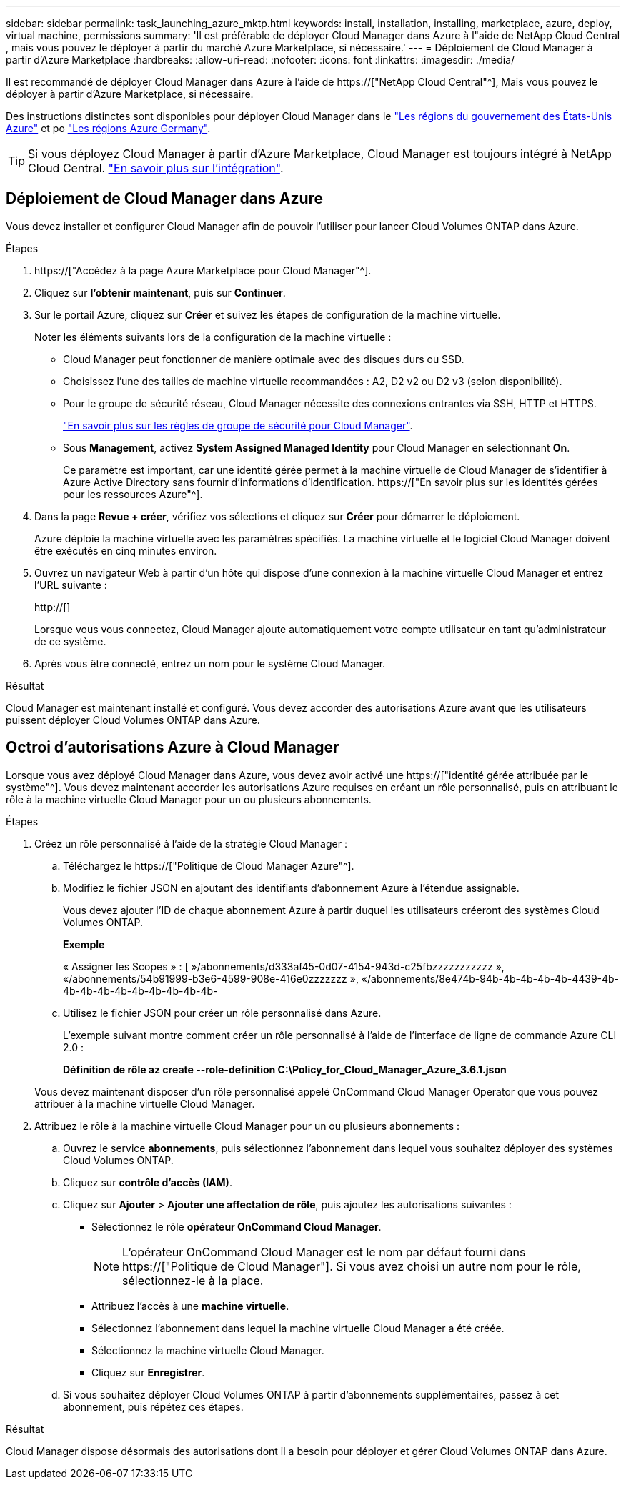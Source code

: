 ---
sidebar: sidebar 
permalink: task_launching_azure_mktp.html 
keywords: install, installation, installing, marketplace, azure, deploy, virtual machine, permissions 
summary: 'Il est préférable de déployer Cloud Manager dans Azure à l"aide de NetApp Cloud Central , mais vous pouvez le déployer à partir du marché Azure Marketplace, si nécessaire.' 
---
= Déploiement de Cloud Manager à partir d'Azure Marketplace
:hardbreaks:
:allow-uri-read: 
:nofooter: 
:icons: font
:linkattrs: 
:imagesdir: ./media/


[role="lead"]
Il est recommandé de déployer Cloud Manager dans Azure à l'aide de https://["NetApp Cloud Central"^], Mais vous pouvez le déployer à partir d'Azure Marketplace, si nécessaire.

Des instructions distinctes sont disponibles pour déployer Cloud Manager dans le link:task_installing_azure_gov.html["Les régions du gouvernement des États-Unis Azure"] et po link:task_installing_azure_germany.html["Les régions Azure Germany"].


TIP: Si vous déployez Cloud Manager à partir d'Azure Marketplace, Cloud Manager est toujours intégré à NetApp Cloud Central. link:concept_cloud_central.html["En savoir plus sur l'intégration"].



== Déploiement de Cloud Manager dans Azure

Vous devez installer et configurer Cloud Manager afin de pouvoir l'utiliser pour lancer Cloud Volumes ONTAP dans Azure.

.Étapes
. https://["Accédez à la page Azure Marketplace pour Cloud Manager"^].
. Cliquez sur *l'obtenir maintenant*, puis sur *Continuer*.
. Sur le portail Azure, cliquez sur *Créer* et suivez les étapes de configuration de la machine virtuelle.
+
Noter les éléments suivants lors de la configuration de la machine virtuelle :

+
** Cloud Manager peut fonctionner de manière optimale avec des disques durs ou SSD.
** Choisissez l'une des tailles de machine virtuelle recommandées : A2, D2 v2 ou D2 v3 (selon disponibilité).
** Pour le groupe de sécurité réseau, Cloud Manager nécessite des connexions entrantes via SSH, HTTP et HTTPS.
+
link:reference_security_groups_azure.html["En savoir plus sur les règles de groupe de sécurité pour Cloud Manager"].

** Sous *Management*, activez *System Assigned Managed Identity* pour Cloud Manager en sélectionnant *On*.
+
Ce paramètre est important, car une identité gérée permet à la machine virtuelle de Cloud Manager de s'identifier à Azure Active Directory sans fournir d'informations d'identification. https://["En savoir plus sur les identités gérées pour les ressources Azure"^].



. Dans la page *Revue + créer*, vérifiez vos sélections et cliquez sur *Créer* pour démarrer le déploiement.
+
Azure déploie la machine virtuelle avec les paramètres spécifiés. La machine virtuelle et le logiciel Cloud Manager doivent être exécutés en cinq minutes environ.

. Ouvrez un navigateur Web à partir d'un hôte qui dispose d'une connexion à la machine virtuelle Cloud Manager et entrez l'URL suivante :
+
http://[]

+
Lorsque vous vous connectez, Cloud Manager ajoute automatiquement votre compte utilisateur en tant qu'administrateur de ce système.

. Après vous être connecté, entrez un nom pour le système Cloud Manager.


.Résultat
Cloud Manager est maintenant installé et configuré. Vous devez accorder des autorisations Azure avant que les utilisateurs puissent déployer Cloud Volumes ONTAP dans Azure.



== Octroi d'autorisations Azure à Cloud Manager

Lorsque vous avez déployé Cloud Manager dans Azure, vous devez avoir activé une https://["identité gérée attribuée par le système"^]. Vous devez maintenant accorder les autorisations Azure requises en créant un rôle personnalisé, puis en attribuant le rôle à la machine virtuelle Cloud Manager pour un ou plusieurs abonnements.

.Étapes
. Créez un rôle personnalisé à l'aide de la stratégie Cloud Manager :
+
.. Téléchargez le https://["Politique de Cloud Manager Azure"^].
.. Modifiez le fichier JSON en ajoutant des identifiants d'abonnement Azure à l'étendue assignable.
+
Vous devez ajouter l'ID de chaque abonnement Azure à partir duquel les utilisateurs créeront des systèmes Cloud Volumes ONTAP.

+
*Exemple*

+
« Assigner les Scopes » : [ »/abonnements/d333af45-0d07-4154-943d-c25fbzzzzzzzzzzz », «/abonnements/54b91999-b3e6-4599-908e-416e0zzzzzzz », «/abonnements/8e474b-94b-4b-4b-4b-4b-4439-4b-4b-4b-4b-4b-4b-4b-4b-4b-4b-

.. Utilisez le fichier JSON pour créer un rôle personnalisé dans Azure.
+
L'exemple suivant montre comment créer un rôle personnalisé à l'aide de l'interface de ligne de commande Azure CLI 2.0 :

+
*Définition de rôle az create --role-definition C:\Policy_for_Cloud_Manager_Azure_3.6.1.json*

+
Vous devez maintenant disposer d'un rôle personnalisé appelé OnCommand Cloud Manager Operator que vous pouvez attribuer à la machine virtuelle Cloud Manager.



. Attribuez le rôle à la machine virtuelle Cloud Manager pour un ou plusieurs abonnements :
+
.. Ouvrez le service *abonnements*, puis sélectionnez l'abonnement dans lequel vous souhaitez déployer des systèmes Cloud Volumes ONTAP.
.. Cliquez sur *contrôle d'accès (IAM)*.
.. Cliquez sur *Ajouter* > *Ajouter une affectation de rôle*, puis ajoutez les autorisations suivantes :
+
*** Sélectionnez le rôle *opérateur OnCommand Cloud Manager*.
+

NOTE: L'opérateur OnCommand Cloud Manager est le nom par défaut fourni dans https://["Politique de Cloud Manager"]. Si vous avez choisi un autre nom pour le rôle, sélectionnez-le à la place.

*** Attribuez l'accès à une *machine virtuelle*.
*** Sélectionnez l'abonnement dans lequel la machine virtuelle Cloud Manager a été créée.
*** Sélectionnez la machine virtuelle Cloud Manager.
*** Cliquez sur *Enregistrer*.


.. Si vous souhaitez déployer Cloud Volumes ONTAP à partir d'abonnements supplémentaires, passez à cet abonnement, puis répétez ces étapes.




.Résultat
Cloud Manager dispose désormais des autorisations dont il a besoin pour déployer et gérer Cloud Volumes ONTAP dans Azure.
